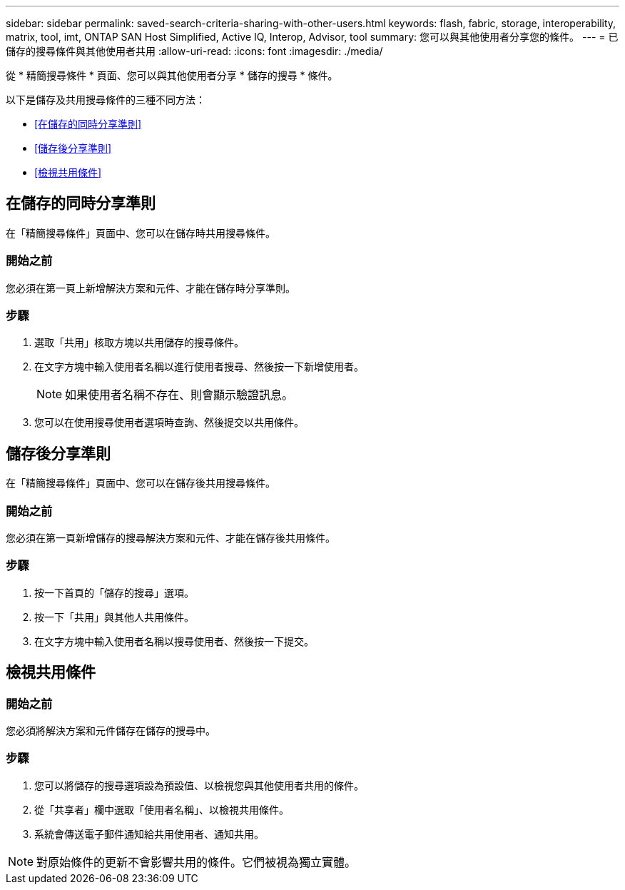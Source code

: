 ---
sidebar: sidebar 
permalink: saved-search-criteria-sharing-with-other-users.html 
keywords: flash, fabric, storage, interoperability, matrix, tool, imt, ONTAP SAN Host Simplified, Active IQ, Interop, Advisor, tool 
summary: 您可以與其他使用者分享您的條件。 
---
= 已儲存的搜尋條件與其他使用者共用
:allow-uri-read: 
:icons: font
:imagesdir: ./media/


[role="lead"]
從 * 精簡搜尋條件 * 頁面、您可以與其他使用者分享 * 儲存的搜尋 * 條件。

以下是儲存及共用搜尋條件的三種不同方法：

* <<在儲存的同時分享準則>>
* <<儲存後分享準則>>
* <<檢視共用條件>>




== 在儲存的同時分享準則

在「精簡搜尋條件」頁面中、您可以在儲存時共用搜尋條件。



=== 開始之前

您必須在第一頁上新增解決方案和元件、才能在儲存時分享準則。



=== 步驟

. 選取「共用」核取方塊以共用儲存的搜尋條件。
. 在文字方塊中輸入使用者名稱以進行使用者搜尋、然後按一下新增使用者。
+

NOTE: 如果使用者名稱不存在、則會顯示驗證訊息。

. 您可以在使用搜尋使用者選項時查詢、然後提交以共用條件。




== 儲存後分享準則

在「精簡搜尋條件」頁面中、您可以在儲存後共用搜尋條件。



=== 開始之前

您必須在第一頁新增儲存的搜尋解決方案和元件、才能在儲存後共用條件。



=== 步驟

. 按一下首頁的「儲存的搜尋」選項。
. 按一下「共用」與其他人共用條件。
. 在文字方塊中輸入使用者名稱以搜尋使用者、然後按一下提交。




== 檢視共用條件



=== 開始之前

您必須將解決方案和元件儲存在儲存的搜尋中。



=== 步驟

. 您可以將儲存的搜尋選項設為預設值、以檢視您與其他使用者共用的條件。
. 從「共享者」欄中選取「使用者名稱」、以檢視共用條件。
. 系統會傳送電子郵件通知給共用使用者、通知共用。



NOTE: 對原始條件的更新不會影響共用的條件。它們被視為獨立實體。
